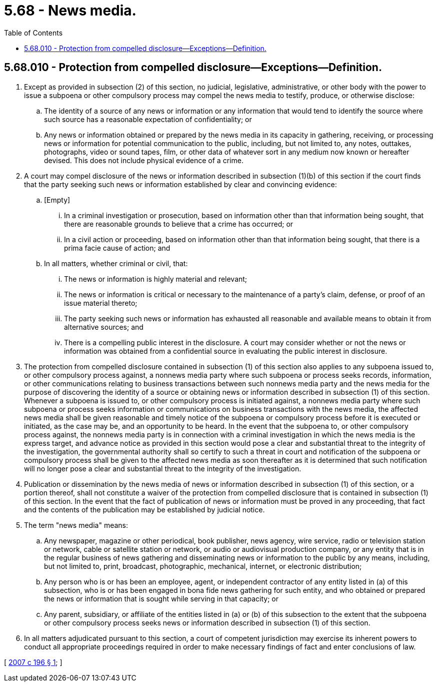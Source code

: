 = 5.68 - News media.
:toc:

== 5.68.010 - Protection from compelled disclosure—Exceptions—Definition.
. Except as provided in subsection (2) of this section, no judicial, legislative, administrative, or other body with the power to issue a subpoena or other compulsory process may compel the news media to testify, produce, or otherwise disclose:

.. The identity of a source of any news or information or any information that would tend to identify the source where such source has a reasonable expectation of confidentiality; or

.. Any news or information obtained or prepared by the news media in its capacity in gathering, receiving, or processing news or information for potential communication to the public, including, but not limited to, any notes, outtakes, photographs, video or sound tapes, film, or other data of whatever sort in any medium now known or hereafter devised. This does not include physical evidence of a crime.

. A court may compel disclosure of the news or information described in subsection (1)(b) of this section if the court finds that the party seeking such news or information established by clear and convincing evidence:

.. [Empty]
... In a criminal investigation or prosecution, based on information other than that information being sought, that there are reasonable grounds to believe that a crime has occurred; or

... In a civil action or proceeding, based on information other than that information being sought, that there is a prima facie cause of action; and

.. In all matters, whether criminal or civil, that:

... The news or information is highly material and relevant;

... The news or information is critical or necessary to the maintenance of a party's claim, defense, or proof of an issue material thereto;

... The party seeking such news or information has exhausted all reasonable and available means to obtain it from alternative sources; and

... There is a compelling public interest in the disclosure. A court may consider whether or not the news or information was obtained from a confidential source in evaluating the public interest in disclosure.

. The protection from compelled disclosure contained in subsection (1) of this section also applies to any subpoena issued to, or other compulsory process against, a nonnews media party where such subpoena or process seeks records, information, or other communications relating to business transactions between such nonnews media party and the news media for the purpose of discovering the identity of a source or obtaining news or information described in subsection (1) of this section. Whenever a subpoena is issued to, or other compulsory process is initiated against, a nonnews media party where such subpoena or process seeks information or communications on business transactions with the news media, the affected news media shall be given reasonable and timely notice of the subpoena or compulsory process before it is executed or initiated, as the case may be, and an opportunity to be heard. In the event that the subpoena to, or other compulsory process against, the nonnews media party is in connection with a criminal investigation in which the news media is the express target, and advance notice as provided in this section would pose a clear and substantial threat to the integrity of the investigation, the governmental authority shall so certify to such a threat in court and notification of the subpoena or compulsory process shall be given to the affected news media as soon thereafter as it is determined that such notification will no longer pose a clear and substantial threat to the integrity of the investigation.

. Publication or dissemination by the news media of news or information described in subsection (1) of this section, or a portion thereof, shall not constitute a waiver of the protection from compelled disclosure that is contained in subsection (1) of this section. In the event that the fact of publication of news or information must be proved in any proceeding, that fact and the contents of the publication may be established by judicial notice.

. The term "news media" means:

.. Any newspaper, magazine or other periodical, book publisher, news agency, wire service, radio or television station or network, cable or satellite station or network, or audio or audiovisual production company, or any entity that is in the regular business of news gathering and disseminating news or information to the public by any means, including, but not limited to, print, broadcast, photographic, mechanical, internet, or electronic distribution;

.. Any person who is or has been an employee, agent, or independent contractor of any entity listed in (a) of this subsection, who is or has been engaged in bona fide news gathering for such entity, and who obtained or prepared the news or information that is sought while serving in that capacity; or

.. Any parent, subsidiary, or affiliate of the entities listed in (a) or (b) of this subsection to the extent that the subpoena or other compulsory process seeks news or information described in subsection (1) of this section.

. In all matters adjudicated pursuant to this section, a court of competent jurisdiction may exercise its inherent powers to conduct all appropriate proceedings required in order to make necessary findings of fact and enter conclusions of law.

[ http://lawfilesext.leg.wa.gov/biennium/2007-08/Pdf/Bills/Session%20Laws/House/1366.SL.pdf?cite=2007%20c%20196%20§%201[2007 c 196 § 1]; ]

